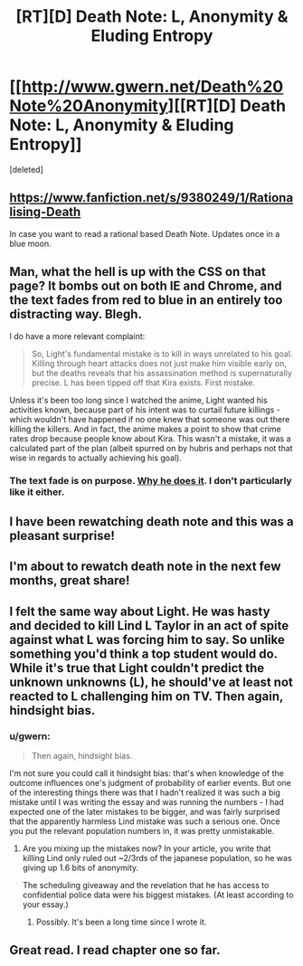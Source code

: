 #+TITLE: [RT][D] Death Note: L, Anonymity & Eluding Entropy

* [[http://www.gwern.net/Death%20Note%20Anonymity][[RT][D] Death Note: L, Anonymity & Eluding Entropy]]
:PROPERTIES:
:Score: 18
:DateUnix: 1394732743.0
:DateShort: 2014-Mar-13
:END:
[deleted]


** [[https://www.fanfiction.net/s/9380249/1/Rationalising-Death]]

In case you want to read a rational based Death Note. Updates once in a blue moon.
:PROPERTIES:
:Author: rationalidurr
:Score: 6
:DateUnix: 1394778442.0
:DateShort: 2014-Mar-14
:END:


** Man, what the hell is up with the CSS on that page? It bombs out on both IE and Chrome, and the text fades from red to blue in an entirely too distracting way. Blegh.

I do have a more relevant complaint:

#+begin_quote
  So, Light's fundamental mistake is to kill in ways unrelated to his goal. Killing through heart attacks does not just make him visible early on, but the deaths reveals that his assassination method is supernaturally precise. L has been tipped off that Kira exists. First mistake.
#+end_quote

Unless it's been too long since I watched the anime, Light wanted his activities known, because part of his intent was to curtail future killings - which wouldn't have happened if no one knew that someone was out there killing the killers. And in fact, the anime makes a point to show that crime rates drop because people know about Kira. This wasn't a mistake, it was a calculated part of the plan (albeit spurred on by hubris and perhaps not that wise in regards to actually achieving his goal).
:PROPERTIES:
:Author: alexanderwales
:Score: 5
:DateUnix: 1394823924.0
:DateShort: 2014-Mar-14
:END:

*** The text fade is on purpose. [[http://www.gwern.net/AB%20testing#beeline-reader][Why he does it]]. I don't particularly like it either.
:PROPERTIES:
:Author: blazinghand
:Score: 1
:DateUnix: 1401779408.0
:DateShort: 2014-Jun-03
:END:


** I have been rewatching death note and this was a pleasant surprise!
:PROPERTIES:
:Author: zornthewise
:Score: 3
:DateUnix: 1394740343.0
:DateShort: 2014-Mar-13
:END:


** I'm about to rewatch death note in the next few months, great share!
:PROPERTIES:
:Author: voidacity
:Score: 3
:DateUnix: 1394741360.0
:DateShort: 2014-Mar-13
:END:


** I felt the same way about Light. He was hasty and decided to kill Lind L Taylor in an act of spite against what L was forcing him to say. So unlike something you'd think a top student would do. While it's true that Light couldn't predict the unknown unknowns (L), he should've at least not reacted to L challenging him on TV. Then again, hindsight bias.
:PROPERTIES:
:Author: JordyMOOcow
:Score: 2
:DateUnix: 1394754853.0
:DateShort: 2014-Mar-14
:END:

*** u/gwern:
#+begin_quote
  Then again, hindsight bias.
#+end_quote

I'm not sure you could call it hindsight bias: that's when knowledge of the outcome influences one's judgment of probability of earlier events. But one of the interesting things there was that I hadn't realized it was such a big mistake until I was writing the essay and was running the numbers - I had expected one of the later mistakes to be bigger, and was fairly surprised that the apparently harmless Lind mistake was such a serious one. Once you put the relevant population numbers in, it was pretty unmistakable.
:PROPERTIES:
:Author: gwern
:Score: 2
:DateUnix: 1394760604.0
:DateShort: 2014-Mar-14
:END:

**** Are you mixing up the mistakes now? In your article, you write that killing Lind only ruled out ~2/3rds of the japanese population, so he was giving up 1.6 bits of anonymity.

The scheduling giveaway and the revelation that he has access to confidential police data were his biggest mistakes. (At least according to your essay.)
:PROPERTIES:
:Author: Gworn
:Score: 5
:DateUnix: 1394790744.0
:DateShort: 2014-Mar-14
:END:

***** Possibly. It's been a long time since I wrote it.
:PROPERTIES:
:Author: gwern
:Score: 3
:DateUnix: 1394813265.0
:DateShort: 2014-Mar-14
:END:


** Great read. I read chapter one so far.
:PROPERTIES:
:Author: Limitin
:Score: 1
:DateUnix: 1395288791.0
:DateShort: 2014-Mar-20
:END:
